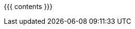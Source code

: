:linkattrs:

:asst0: pass:normal[link:/asst/0/[ASST0,role='hidden-print']]
:asst1: pass:normal[link:/asst/1/[ASST1,role='hidden-print']]
:asst2: pass:normal[link:/asst/2/[ASST2,role='hidden-print']]
:asst3: pass:normal[link:/asst/3/[ASST3,role='hidden-print']]
:asst4: ASST4
:test161: pass:normal[https://test161.ops-class.org[`test161`,role='hidden-print']]
:ops-class: pass:normal[link:/[`ops-class.org`,role='hidden-print']]
:os161: pass:normal[http://os161.eecs.harvard.edu[OS/161,role='hidden-print']]
:system161: pass:normal[http://os161.eecs.harvard.edu[System/161,role='hidden-print']]
:os161-link: http://os161.eecs.harvard.edu
:ppa-link: https://launchpad.net/~geoffrey-challen/+archive/ubuntu/os161-toolchain/
:ppa: pass:normal[https://launchpad.net/~geoffrey-challen/+archive/ubuntu/os161-toolchain/[PPA,role='hidden-print']]
:github-link: https://github.com/ops-class/

{{{ contents }}}
